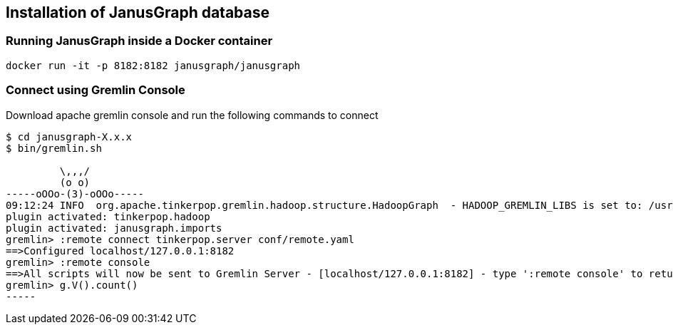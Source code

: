 == Installation of JanusGraph database

=== Running JanusGraph inside a Docker container

[source,shell]
----
docker run -it -p 8182:8182 janusgraph/janusgraph
----

=== Connect using Gremlin Console

Download apache gremlin console and run the following commands to connect 

[source, shell]
----
$ cd janusgraph-X.x.x
$ bin/gremlin.sh

         \,,,/
         (o o)
-----oOOo-(3)-oOOo-----
09:12:24 INFO  org.apache.tinkerpop.gremlin.hadoop.structure.HadoopGraph  - HADOOP_GREMLIN_LIBS is set to: /usr/local/janusgraph/lib
plugin activated: tinkerpop.hadoop
plugin activated: janusgraph.imports
gremlin> :remote connect tinkerpop.server conf/remote.yaml
==>Configured localhost/127.0.0.1:8182
gremlin> :remote console
==>All scripts will now be sent to Gremlin Server - [localhost/127.0.0.1:8182] - type ':remote console' to return to local mode
gremlin> g.V().count()
-----


